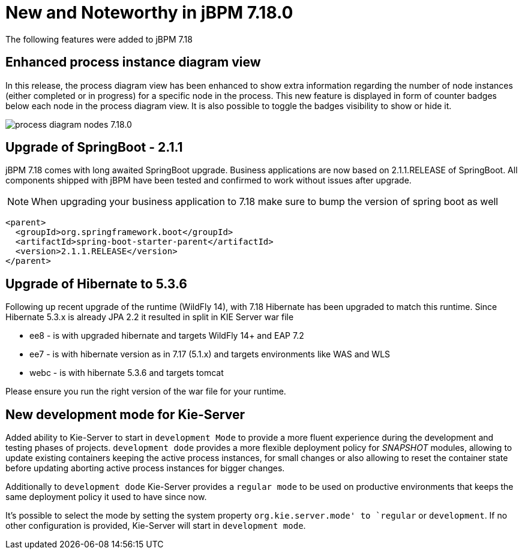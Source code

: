 [[_jbpmreleasenotes7180]]

= New and Noteworthy in jBPM 7.18.0

The following features were added to jBPM 7.18


== Enhanced process instance diagram view

In this release, the process diagram view has been enhanced to show extra information regarding the number of node
instances (either completed or in progress) for a specific node in the process. This new feature is displayed in form of
counter badges below each node in the process diagram view. It is also possible to toggle the badges visibility to show
 or hide it.

image:ReleaseNotes/process_diagram_nodes_7.18.0.png[align="center", title="Process instance diagram"]

== Upgrade of SpringBoot - 2.1.1

jBPM 7.18 comes with long awaited SpringBoot upgrade. Business applications are now based on 2.1.1.RELEASE
of SpringBoot. All components shipped with jBPM have been tested and confirmed to work without issues after
upgrade.

NOTE: When upgrading your business application to 7.18 make sure to bump the version of spring boot as well

[source,xml]
----
<parent>
  <groupId>org.springframework.boot</groupId>
  <artifactId>spring-boot-starter-parent</artifactId>
  <version>2.1.1.RELEASE</version>
</parent>
----

== Upgrade of Hibernate to 5.3.6

Following up recent upgrade of the runtime (WildFly 14), with 7.18 Hibernate has been upgraded to match
this runtime. Since Hibernate 5.3.x is already JPA 2.2 it resulted in split in KIE Server war file

* ee8 - is with upgraded hibernate and targets WildFly 14+ and EAP 7.2
* ee7 - is with hibernate version as in 7.17 (5.1.x) and targets environments like WAS and WLS
* webc - is with hibernate 5.3.6 and targets tomcat

Please ensure you run the right version of the war file for your runtime.

== New development mode for Kie-Server

Added ability to Kie-Server to start in `development Mode` to provide a more fluent experience during the development
and testing phases of projects. `development dode` provides a more flexible deployment policy for _SNAPSHOT_ modules,
allowing to update existing containers keeping the active process instances, for small changes or also allowing to reset
the container state before updating aborting active process instances for bigger changes.

Additionally to `development dode` Kie-Server provides a `regular mode` to be used on productive environments that keeps
the same deployment policy it used to have since now.

It's possible to select the mode by setting the system property `org.kie.server.mode' to `regular` or `development`. If
no other configuration is provided, Kie-Server will start in `development mode`.